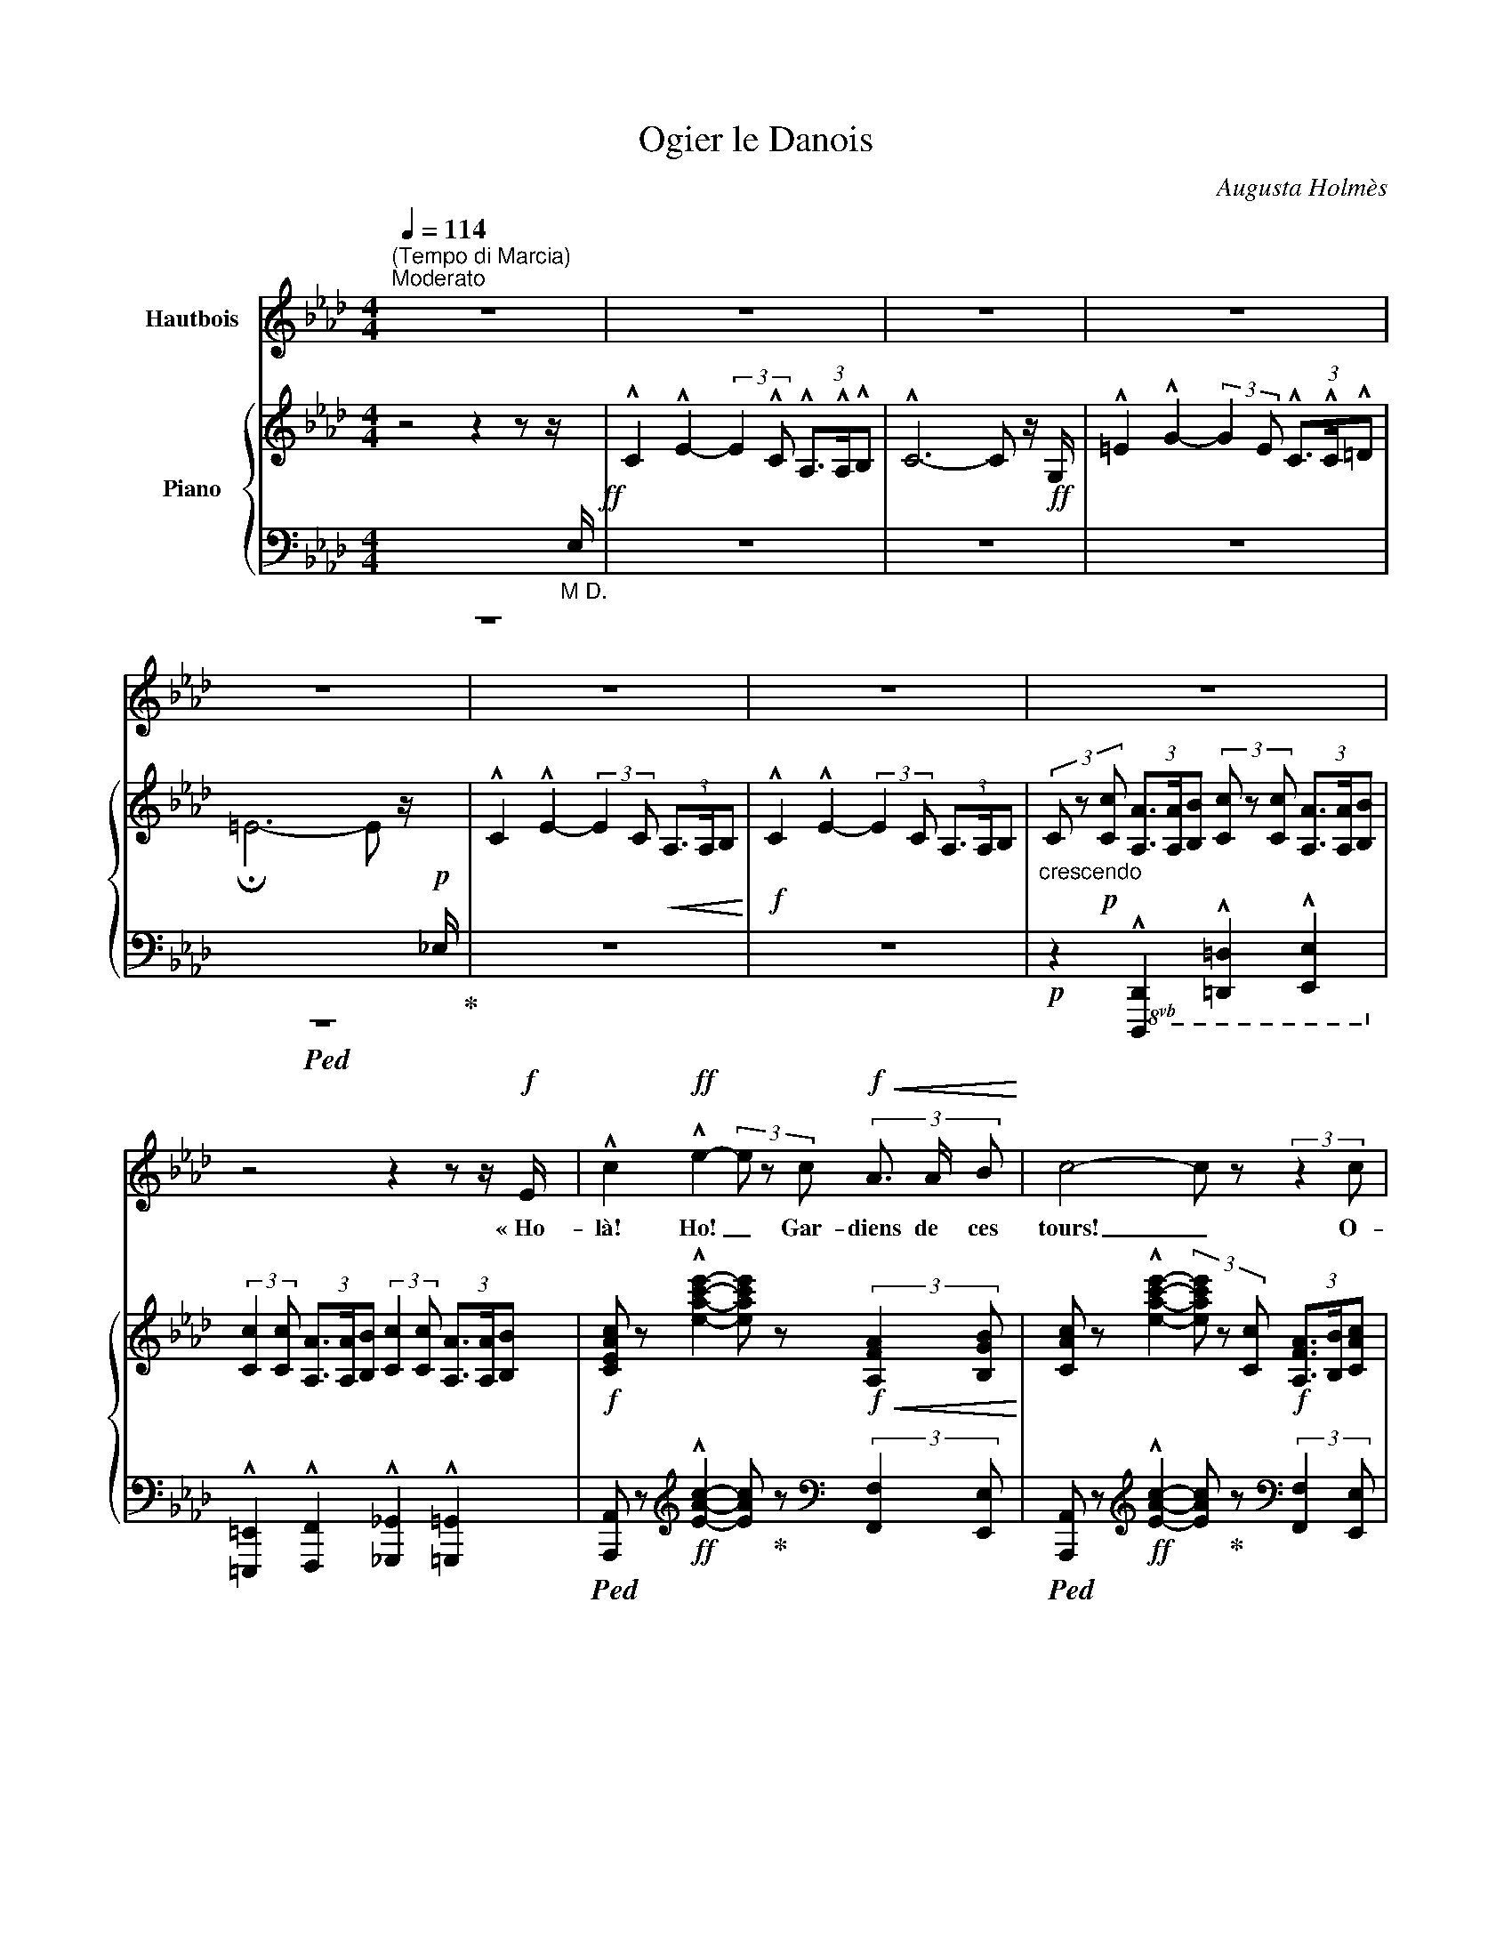 X:1
T:Ogier le Danois
C:Augusta Holmès
Z:Augusta Holmès
Z:OpenScore (CC0)
%%score 1 { ( 2 5 6 ) | ( 3 4 7 ) }
L:1/8
Q:1/4=114
M:4/4
I:linebreak $
K:Ab
V:1 treble nm="Hautbois"
V:2 treble nm="Piano"
V:5 treble 
V:6 treble 
V:3 bass 
V:4 bass 
V:7 bass 
L:1/4
V:1
"^(Tempo di Marcia)""^Moderato" z8 | z8 | z8 | z8 |$ z8 | z8 | z8 | z8 |$ z4 z2 z z/!f! E/ | %9
w: ||||||||« Ho-|
 !^!c2!ff! !^!e2- (3e z c!f!!<(! (3A3/2 A/ B!<)! | c4- c z (3:2:2z2 c |$ d2 e3/2 f/ c3 c | %12
w: là! Ho! _ Gar- diens de   ces|tours! _ O-|\- gier le Da- nois ré-|
 (3d3/2 c/ B e2 A2- A/ z/!p! A |!<(! B2 B3/2 B/ !breath!c2 c2 | A3/2 A/ A2 d2- d d |$ %15
w: clame * sa vil- le! _ Je|viens d'A- val- lon, la|mer- veilleuse * î- le Où|
 B3/2 B/ B2 e2 =d c!<)! | f3 B e2- e z/!ff! E/ | !^!c2 !^!e2- e2 z z/!ff! E/ | %18
w: vi- vent les Preux dans de|clairs sé- jours! * Ho-|là! Ho! _ Ho-|
 !^!c2 !^!e2- e2 z2 |$!ff! !^!_f2 !^!f2 !^!f3 !^!f | !^!_c4 A2 z!f! _F | !^!=c4 e3 !^!e | %22
w: là! Ho! _|ou- vrez- moi ma|vil- le, Gar-|diens de ces|
 !^!A4- A z !fermata!z!p! E/ E/ ||$[K:Cb][Q:1/4=76]"^un peu plus lent" A2 G2 A2 z B | %24
w: tours! » _ Ca- va-|\- lier gé- ant, plus|
!<(! c2 d3/2 d/ e2!<)!!mf! e z/!p! E/ | c3/2 A/ =F2 B2 G3/2 E/ | %26
w: haut que nos chê- nes, Que|clâ- mes- tu donc en le-|
 !tenuto!B2 !tenuto!B2 !tenuto!B2- B z/ E/ |$"^avec terreur" A2 G3/2 G/!<(! A2 z B | %28
w: vant les bras? _ Es-|\- tu le Hé- raut des|
 c2 d3/2!<)!!f! d/ e2 e/ z/!mf! e | (fe) d c"^dim." (BA) G F |!p! E2 D2 E2 z!<(! E!<)! |$ %31
w: lut- tes pro- chai- nes? Nous|som- * mes pe- tits _ et nous|par- lons bas, Nous|
!>(! d2 d (d!>)! E2-)!f! E E/ E/ |!<(! d3 d (=d>=f)!<)! f z ||[M:2/4] z4 || %34
w: som- mes vain- cus, * nous ai-|mons nos chaî- * nes!||
[M:4/4]!mf! e2- e/ c/ A/ F/ E2 z!p! F |$ A3/2 A/ =G2 A2 z z/!f! E/ || %36
w: Pas- * se ton che- min! Nous|n'ou- vri- rons pas « Ho-|
[K:Ab][Q:1/4=84]"^1º Tempo" !^!c2!ff! !^!e2- (3e z c!f! (3A3/2 A/ B | c4- c z (3:2:2z2 c |$ %38
w: là! Ho! _ Gar- diens de ces|tours! _ O-|
 !^!d2 !^!e3/2 !^!f/ !^!c3 c | (3!^!d3/2 c/ B !^!e2 !^!A2- A z |!p! B!<(! B B B c2 c2 | %41
w: \- gier le Da- nois c'est|moi, vo- tre maî- tre! _|Vous ne vou- lez donc pas|
 A2 A A d2 d2!<)! |$"^cresc." B B B B e2 =d c |!mf! f3 B e2- e z/!f! E/ | %44
w: me re- con- naî- tre?|Je ne suis   par- ti que de-|puis trois jours! * Ho-|
 !^!c2!ff! !^!e2- e2 z z/!f! E/ | !^!c2!ff! !^!e2- e z (3:2:2z2 e |$ !^!_f4!ff! f3 f | %47
w: là! Ho! _ Ho|là! Ho! _ C'est|moi, vo- tre|
 (!tenuto!a2 !tenuto!_f2 !tenuto!_c2) z A | !^!e4 !^!e3 !^!e | !^!A4- A z !fermata!z!p! E ||$ %50
w: maî- * tre, Gar-|diens de ces|tours! » * O-|
[K:Cb][Q:1/4=76]"^un peu plus lent" A2 G3/2 G/ A2 z!<(! B/ B/ | c2 z d e2 e!<)! z | %52
w: \- gier le Da- nois? E- tran-|ger, tu rê- ves!|
 c c A3/2 =F/ B2 G E | !tenuto!B2 !tenuto!B2 !tenuto!B2- B z |$!p! A2 G!<(! E/ G/ A3 B | %55
w: Il a dis- pa- ru de- puis|trois cents ans! _|Nous ne vou- lons plus de|
 c2 d3/2!<)! d/ e2 e z |!mf!!>(! f e d c (BA) G F |$ E2!>)! D2 E2 z!<(! E!<)! | %58
w: guer- res sans trê- ves...|Nous a- vons de l'or, _ des pa-|\- lais lui- sants, Et|
 d2 d (d E2-)!<(! E E | d2 d d (=d3 =f)!<)! ||[M:2/4] =f2 z2 ||$ %61
w: pour nos plai- sirs _ les|nuits sont trop brè- *|ves...|
[M:4/4]!mf! e2- e/ c/ A/ F/ E2 z!p! F/ F/ | A2 =G2 A2 z z/!f! E/ || %63
w: Et _ nous ou- bli- ons les hé-|ros ab- sents! « A-|
[K:Ab][Q:1/4=84]"^1º Tempo" c2 e2- (3e z c (3A3/2 A/ B |$ c6- c z | %65
w: dieu donc _ gar- diens de   ces|tours! _|
 !^!d !^!d !^!e !^!f !^!c2- c c | (3=e3/2 =d/ c (d4 G) z |$ %67
w: Vous n'en- ten- drez plus _ ma|voix qui vous cri- e:|
!f!"^crescendo" G2- G z/ =E/ c2- c z/ G/ | =e2- e z/ c/ f2- f e/ =d/ |!ff! g8- |$ (g2 f2) e2- e z | %71
w: Gloi- re! Hon- neur! _ Ver-|tu! _ De- voir _ et Pa-|tri-|* * e!  _|
"^rubato appass."!mf! d2- d/ B/[Q:1/4=80]"^poco più lento" A/ G/ c2- c!f! c | %72
w: O _ mon seul dé- sir, _ mes|
 f2- (f/d/ c/) B/ e2- e!f! A |$!f! (_g4 f2-) f/!mf! z/ A | (_f4 e2-) e/ z/!p!"^en pleurant" E | %75
w: seu- * * les a- mours, _ O|Fran- ce! _ O|Fran- ce _ O|
 d4 c2 B2 |$ (BA) c2- c z!mf! (e2 | F6-)!<(! F F | (A4 c2)!<)! z!f! A | f8 |$ !^!e4 e4 | %81
w: Fran- ce fleu-|\- ri- * e! _ A-|dieu _ A-|dieu! _ A-|dieu|pour tou-|
[Q:1/4=84]"^1º Tempo" !^!e4- e z z2 | z8 | z8 |$ z8 | z8 | z8 | z8 | z8 |] %89
w: jours! » _||||||||
V:2
 z4 z2 z z/"_M D."[I:staff +1] E,/!ff! | %1
[I:staff -1] !^!C2 !^!E2- (3:2:2E2 !^!C (3!^!A,3/2!^!A,/!^!B, | !^!C6- C z/!ff! G,/ | %3
 !^!=E2 !^!G2- (3:2:2G2 E (3!^!C3/2!^!C/!^!=D |$ !fermata!=E6- E z/!p![I:staff +1] _E,/ | %5
[I:staff -1] !^!C2 !^!E2- (3:2:2E2 C!<(! (3A,3/2A,/B,!<)! | %6
!f! !^!C2 !^!E2- (3:2:2E2 C (3A,3/2A,/B, | %7
"_crescendo" (3C z!p! [Cc] (3[A,A]3/2[A,A]/[B,B] (3[Cc] z [Cc] (3[A,A]3/2[A,A]/[B,B] |$ %8
 (3:2:2[Cc]2 [Cc] (3[A,A]3/2[A,A]/[B,B] (3:2:2[Cc]2 [Cc] (3[A,A]3/2[A,A]/[B,B] | %9
!f! [CEAc] z !^![eac'e']2- [eac'e'] z!f!!<(! (3:2:2[A,FA]2 [B,GB]!<)! | %10
 [CAc] z !^![eac'e']2- (3[eac'e'] z [Cc]!f! (3[A,FA]3/2[B,B]/[CAc] |$ %11
 !^![DFAd]2 [Ee]>[Ff] !^![C=EGc]2- [CEGc] z | !^![DFd]2 !^![B,EGB]2 !^![CEAc]2- [CEAc] z | %13
!p! ([B,EGB]4!<(! [CEGc]4 | [A,CFA]4 [DFAd]4 |$ [B,EGB]4!<)! [EGce]4 | %16
!p!{=D-A-} [DAf]4 [EGe]2-) [EGe] z | %17
!ff! [CAc] z [eac'e']2- (3[eac'e'] z!f! [Cc] (3[A,FA]3/2[A,A]/[B,GB] | %18
 [CAc] z [eac'e']2- (3[eac'e'] z [Cc] (3[A,A]3/2[Cc]/[Ee] |$ [_F_Ac_f]4- [FAcf]2- [FAcf] z | %20
!f!!>(! [_fa_c']2- [fac']2!p! x4!>)! |!f! !^![C=EGc]4 !^![B,_EGB]4 | %22
 !^![CEAc]4- [CEAc] z !fermata!z2 ||$[K:Cb][K:bass]!p! (A,2 G,2 A,2-) A,(B, | %24
!<(! C2 D2 E2-) E!<)! z |!p! (C2 A,2 B,4) | (=D4 E2-) E z |$ %27
[K:treble]!p! [CE] z!<(! [B,E] z [CE] z z G | [EG] z [GB] z [Gc] z!<)! z2 |!sfz!!>(! [B,FA]8!>)! | %30
!p! [B,E=G]2 [B,DA]2 [B,EG]2- [B,EG] z |$!>(! ([ABd-]4 [=GBd]2-) [GBd]!>)! z | %32
!f! ([ABd]4!<(! [Ac=d]2 [cd=f])!<)! z ||[M:2/4] z4 ||[M:4/4]!mf! [EAce]2 z2 z4 |$ %35
!p! [B,FA] z [B,E=G] z [CEA] z z2 || %36
[K:Ab]!ff! [CAc] z !^![eac'e']2- [eac'e'] z!f! (3:2:2[A,FA]2 [B,GB] | %37
 [CAc] z!ff! [eac'e']2- (3[eac'e'] z!f! [Cc] (3[A,FA]3/2[B,B]/[CAc] |$ %38
 !^![DFAd]2 !^![Ee]>!^![Ff] !^![C=EGc]2- [CEGc] z | [DFd] z [B,EGB] z [CEAc]2- [CEAc] z | %40
!p!"_crescendo" ([B,EGB]4 [CEGc]4 | [A,CFA]4 [DFAd]4 |$"_cresc." [B,EGB]4 [EGce]4 | %43
!mf!!>(!{=D-A} [DAf]4 [EGe]2-) [EGe]!>)! z | %44
!ff! [CAc] z [eac'e']2- (3[eac'e'] z!mf! [Cc] (3[A,FA]3/2[A,A]/[B,GB] | %45
 [CAc] z!ff! [eac'e']2- (3[eac'e'] z [Cc] (3[A,A]3/2[Cc]/[Ee] |$ [_F-Ac-_f-]4 [FAcf]2 z2 | %47
 [_c_fa]4- [cfa]2 z2 |!f! !^![CEAc]4 !^![B,EGB]4 | !^![CEAc]4- [CEAc] z !fermata!z2 ||$ %50
[K:Cb][K:bass]!p! (A,2 G,2 A,2-) A,!<(!(B, | C2 D2 E2-)!<)! E z |!p! C2 A,2 B,4 | (=D4 E2-) E z |$ %54
!p! [CE] z [B,E] z [CE] z[K:treble]!<(! z [DG] | [EG] z [GB] z [Gc] z!<)! z2 |!>(! [B,FA]8!>)! |$ %57
!p! ([B,E=G]2 [B,DA]2 [B,EG]2-) [B,EG] z |!>(! (([ABd]4 [=GBd]2-)) [GBd]!>)! z | %59
!<(! ([ABd]4 [Ac=d]4!<)! ||[M:2/4]!f! [=cd=f]) z z2 ||$[M:4/4]!mf! [EAce]2 z2 z4 | %62
!p! [B,FA] z [B,E=G] z [CEA] z z2 || %63
[K:Ab]!f! [CAc] z [eac'e']2- [eac'e'] z!mf! (3:2:2[A,FA]2 [B,GB] |$ %64
!f! [CAc] z!f! [eac'e']2- (3[eac'e'] z!mf! [Cc] (3[A,FA]3/2[B,B]/[CAc] | %65
 !^![DFAd]2 !^![Ee]!^![Ff] !^![C=EGc]2- [CEGc] z |!f! [=EGc=e] z [G=Bfg] z [gbf'g'] z z2 |$ %67
!pp!!8va(!"_crescendo" !///-!g''2 g'2 !///-!=e''2 =e'2 | !///-!c''2 c'2!8va)! !///-!=a'2 =a2 | %69
!f!!8va(! [=bf'=b']!8va)! z (3:2:4[=Bfb]z/[=ABf=a]/[GBfg] [=df=d'] z z2 |$ %70
!>(! [_dg_d'][ege'] [fd'f']2!8va(! [gd'g']2 [d'g'd'']2!>)!!8va)! | %71
 (!///-!!^!e"_rubato appass." G)"^poco più lento" e z (!///-!e A) e z | %72
 (!///-!!^!g!f! d) g z (!///-!!^!_g c) g z |$ %73
!f! ([Beb]2 [cec'][Beb]) (3[Afa][Bfb][cfc'] ([dfd'][faf']/) z/ | %74
!mf! ([Ada]2 [Bdb]"_dim."[Ada] [cac']2 [ee']2) | %75
!p!!8va(! ([_f_f']2 [=f=f']!>(![_g_g'] [=g=g']2 [e'e'']2) |$ [e'e'']4- [e'e'']2!8va)!!>)! z2 | %77
!pp! (!///-![A=d]4 =D4) |"_crescendo" (!///-![A=d]4 =D4) | (!///-![G_d]4 _D4) |$ %80
!mf! [EGde] z!ff!!>(! (!^![d-g-c']4 [dgb])!>)! z | %81
!mf! [CAc] z!f! [eac'e']2- (3[eac'e'] z!mf! [Cc]!>(! (3:2:4[A,FA]z/[A,A]/[B,GB]!>)! | %82
!p!"_dim." [CAc] z [eac'e']2- (3[eac'e'] z [Cc] (3:2:4[A,FA]z/[A,A]/[B,GB] | %83
 [CAc]4- (3([CAc] z[I:staff +1] C) (3:2:4A,[I:staff -1]z/[I:staff +1]A,/B, |$[I:staff -1] z8 | z8 | %86
 [C=EGc]6- [CEGc] z |!ppp! [C_EAc]8- | [CEAc]4- [CEAc]2 !fermata!z2 |] %89
V:3
 z8 | z8 | z8 | z8 |$!ped! z8!ped-up! | z8 | z8 | %7
!p! z2!8vb(! !^![D,,,D,,]2 !^![=D,,,=D,,]2 !^![E,,,E,,]2!8vb)! |$ %8
 !^![=E,,,=E,,]2 !^![F,,,F,,]2 !^![_G,,,_G,,]2 !^![=G,,,=G,,]2 | %9
!ped! [A,,,A,,] z[K:treble]!ff! !^![EAc]2- [EAc]!ped-up! z[K:bass] (3:2:2[F,,F,]2 [E,,E,] | %10
!ped! [A,,,A,,] z[K:treble]!ff! !^![EAc]2- [EAc]!ped-up! z[K:bass] (3:2:2[F,,F,]2 [E,,E,] |$ %11
 !^![D,,D,]2 !^![E,,E,]>!^![F,,F,] !^![C,,C,]2- [C,,C,] z | %12
 !^![B,,,B,,]2!8vb(! !^![E,,,E,,]2 !^![A,,,A,,]2- [A,,,A,,]!8vb)! z | ([E,,E,]4 [C,,C,]4 | %14
 [F,,F,]4 [B,,,B,,]4 |$ [E,,E,]4 [C,,C,]4 | [B,,,B,,]4 E,,2- E,,) z | %17
!ped! [A,,,A,,] z[K:treble] [EAc]2- [EAc]!ped-up! z[K:bass]!ped! (3:2:2[F,,F,]2 [E,,E,] | %18
 [A,,,A,,]!ped-up! z[K:treble] [EAc]2- (3[EAc] z[K:bass] C, (3A,,3/2C,/E, |$ %19
 [_F,,_F,]4- [F,,F,]2- [F,,F,] z |[K:treble]!ped! [_C_FA]4- [CFA] z z2!ped-up! | %21
[K:bass] !^![C,,C,]4 !^![_E,,,_E,,]4 | %22
!ped! !///-!!^!A,,,2 A,,2- [A,,,A,,] z!ped-up! !fermata!z2 ||$ %23
[K:Cb] [A,,,A,,] z [E,,,E,,] z [A,,,A,,] z z [G,,,G,,] | [C,,C,] z [G,,,G,,] z [C,,C,] z z2 | %25
 [A,,,A,,] z [C,,C,] z [B,,,B,,] z z2 | %26
 [B,,,B,,]2 z2!8vb(!!ped! !///-!E,,, E,, E,,,!8vb)! z!ped-up! |$ %27
 [A,,,A,,] z [E,,,E,,] z [A,,,A,,] z z [G,,,G,,] | [C,,C,] z [G,,,G,,] z [C,,C,] z z2 | [D,,D,]8 | %30
 ([E,,E,]2 [F,,F,]2 [E,,E,]2-) [E,,E,] z |$[K:treble] (F4 !^!E2-) E z | (F4 =F2 A) z || %33
[M:2/4] z4 ||[M:4/4][K:bass] [E,,E,]2 z2 z4 |$ [D,,D,] z [E,,E,] z [F,,,F,,] z z2 || %36
[K:Ab]!ped! [A,,,A,,] z[K:treble] [EAc]2- [EAc]!ped-up! z[K:bass] (3:2:2[F,,F,]2 [E,,E,] | %37
!ped! [A,,,A,,] z[K:treble] [EAc]2- [EAc]!ped-up! z[K:bass] (3:2:2[F,,F,]2 [E,,E,] |$ %38
 !^![D,,D,]2 !^![E,,E,]>!^![F,,F,] !^![C,,C,]2- [C,,C,] z | %39
 [B,,,B,,] z [E,,,E,,] z [A,,,A,,]2- [A,,,A,,] z | ([E,,E,]4 [C,,C,]4 | [F,,F,]4 [B,,,B,,]4 |$ %42
 [E,,E,]4 [C,,C,]4 | (([B,,,B,,]4) E,,2-)) E,, z | %44
!ped! [A,,,A,,] z[K:treble] [EAc]2- [EAc]!ped-up! z[K:bass] (3:2:2[F,,F,]2 [E,,E,] | %45
!ped! [A,,,A,,] z[K:treble] [EAc]2- (3[EAc]!ped-up! z[K:bass] C, (3A,,3/2C,/E, |$ %46
 [_F,,_F,]4- [F,,F,]2 z2 |!ff! [_C_FA]4- [CFA]2 z2 | !^![E,,E,]4 !^![E,,E,]4 | %49
 [A,,A,] z!ped! !///-!A,,, A,, A,,,!ped-up! z !fermata!z2 ||$ %50
[K:Cb] [A,,,A,,] z [E,,,E,,] z [A,,,A,,] z z [G,,,G,,] | [C,,C,] z [G,,,G,,] z [C,,C,] z z2 | %52
 [A,,,A,,] z [C,,C,] z [B,,,B,,] z z2 | %53
 [B,,,B,,]2 z2!8vb(!!ped! !///-!E,,, E,, E,,,!8vb)!!ped-up! z |$ %54
 [A,,,A,,] z [E,,,E,,] z [A,,,A,,] z z [G,,,G,,] | [C,,C,] z [G,,,G,,] z [C,,C,] z z2 | [D,,D,]8 |$ %57
 ([E,,E,]2 [F,,F,]2 [E,,E,]2-) [E,,E,] z |[K:treble] F4 E2- E z | (F4 =F4 ||[M:2/4] A) z z2 ||$ %61
[M:4/4][K:bass] [E,,E,]2 z2 z4 | [D,,D,] z [E,,E,] z [A,,,A,,] z z2 || %63
[K:Ab]!ped! [A,,,A,,]!ped-up! z[K:treble]!ped! [EAc]2- [EAc]!ped-up! z[K:bass] (3:2:2[F,,F,]2 [E,,E,] |$ %64
!ped! [A,,,A,,] z!ped-up![K:treble]!ped! [EAc]2- [EAc]!ped-up! z[K:bass] (3:2:2[F,,F,]2 [E,,E,] | %65
 !^![D,,D,]2 !^![E,,E,]!^![F,,F,] !^![C,,C,]2- [C,,C,] z | %66
!ped! z2 [G,=B,=DF] z[K:treble] [G=B=df] z[K:bass] z2!ped-up! |$ %67
!ped! !arpeggio![G,C=EG]2- [G,CEG]!ped-up! z!ped! !arpeggio![CEGc]2- [CEGc]!ped-up! z | %68
!ped! !arpeggio![=EGc=e]2- [EGce]!ped-up! z!ped! !arpeggio![F=A=df]2- [FAdf]!ped-up! z | %69
[K:bass]!ped! z2 (3:2:4[G,=B,=DF]z/[G,B,DF]/[G,B,DF] [G,B,DF]!ped-up! z z2 |$ %70
!ped! z2 !///-![B,DE]2 G2 [B,DE]!ped-up! z | %71
!ped!({E,,E,)} D2- D/!ped-up!B,/A,/G,/!ped!({A,,E,)} C2- C!ped-up! z | %72
!ped!{/[E,,E,]} (F2- F/!ped-up!D/C/B,/!ped!({A,,A,)} E2-) E!ped-up! z |$ z2 A, z z2 A, z | %74
!ped! x2 =G,!ped-up!A,!ped!({E,,E,)} (3E_FG[K:treble] x!ped-up! x |"_una corda" (!arpeggio![EG]8 |$ %76
 c4) x2 x2 |[K:bass]!ped! (!///-!B,,,4 B,,4) | (!///-!B,,,4 B,,4)!ped-up! | %79
!8vb(! !///-!E,,,4 E,,4 |$ [E,,,E,,]!8vb)! z[K:treble] ([E-G-c]4 [EGB]) z | %81
[K:bass]!ped! [A,,,A,,]!ped-up! z[K:treble]!ped! [EAc]2- [EAc]!ped-up! z[K:bass] (3[F,,F,] z [E,,E,] | %82
!ped! [A,,,A,,]!ped-up! z[K:treble]!ped! [EAc]2- [EAc]!ped-up! z[K:bass] (3[F,,F,] z [E,,E,] | %83
 [A,,,A,,] z [G,,,G,,] z [A,,,A,,] z [F,,,F,,] z |$"_una corda" C4- (3C z C (3:2:4A,z/A,/B, | %85
!pp!!ped!!8vb(! !///-!C,,,2 C,,2!ped-up! !///-!C,,,2 C,,2 |!ped! (!///-!C,,,4 C,,4)!ped-up! | %87
"_una corda" A,,,2 z2 A,,,2 z2 | A,,,2!8vb)! z2 !fermata!z4 |] %89
V:4
 x8 | x8 | x8 | x8 |$ x4 x2 x x | x8 | x8 | x2!8vb(! x6!8vb)! |$ x8 | x2[K:treble] x4[K:bass] x2 | %10
 x2[K:treble] x4[K:bass] x2 |$ x8 | x2!8vb(! x5!8vb)! x | x8 | x8 |$ x8 | x8 | %17
 x2[K:treble] x4[K:bass] x2 | x2[K:treble] x3[K:bass] x3 |$ x8 |[K:treble] x8 |[K:bass] x8 | x8 ||$ %23
[K:Cb] x8 | x8 | x8 | x4!8vb(! x3!8vb)! x |$ x8 | x8 | x8 | x8 |$[K:treble] x8 | x8 ||[M:2/4] x4 || %34
[M:4/4][K:bass] x8 |$ x8 ||[K:Ab] x2[K:treble] x4[K:bass] x2 | x2[K:treble] x4[K:bass] x2 |$ x8 | %39
 x8 | x8 | x8 |$ x8 | x8 | x2[K:treble] x4[K:bass] x2 | x2[K:treble] x10/3[K:bass] x8/3 |$ x8 | %47
 x8 | x8 | x8 ||$[K:Cb] x8 | x8 | x8 | x4!8vb(! x3!8vb)! x |$ x8 | x8 | x8 |$ x8 |[K:treble] x8 | %59
 x8 ||[M:2/4] x4 ||$[M:4/4][K:bass] x8 | x8 ||[K:Ab] x2[K:treble] x4[K:bass] x2 |$ %64
 x2[K:treble] x4[K:bass] x2 | x8 | [G,,,G,,]6-[K:treble][K:bass] [G,,,G,,] z |$ x8 | x8 | %69
[K:bass] [G,,,G,,]4- [G,,,G,,] z z2 |$ [E,,E,]6- [E,,E,] z | z2 E, z z2 E, z | z2 E, z z2 A, z |$ %73
({A,,A,)} (_G4{D,A,} F4) |({D,,-D,-)} [D,,D,]2- [D,,D,] x x x[K:treble] x2 | d4 c2 B2 |$ %76
 BA- [Ac]2- [Ac]2 x2 |[K:bass] x8 | x8 |!8vb(! x8 |$ x!8vb)! x[K:treble] x6 | %81
[K:bass] x2[K:treble] x4[K:bass] x2 | x2[K:treble] x4[K:bass] x2 | x8 |$ %84
 [A,,,A,,] z [G,,,G,,] z [A,,,A,,] z [F,,,F,,] z |!8vb(! [F,,=A,,C,]6- [F,,A,,C,] z | x8 | x8 | %88
 x2!8vb)! x6 |] %89
V:5
 x8 | x8 | x8 | x8 |$ x8 | x8 | x8 | x8 |$ x8 | x8 | x8 |$ x8 | x8 | x8 | x8 |$ x8 | x8 | x8 | %18
 x8 |$ x8 | _c2 (6:4:6c/(_f/a/_c'/_f'/a'/ _c'') z z2 | x8 | x8 ||$ %23
[K:Cb][K:bass] [C,E,] z [B,,E,] z [C,E,] z z [D,G,] | [E,G,] z [G,B,] z [G,C] z z2 | E4- E2 z2 | %26
 [=F,B,]2 z2 [=G,B,]2 [G,B,] z |$[K:treble] (A,2 G,2 A,2-) A,/ z/ ([B,D] | C2 (D2 E2-)) E z | x8 | %30
 x8 |$ x8 | x8 ||[M:2/4] x4 ||[M:4/4] x8 |$ x8 ||[K:Ab] x8 | x8 |$ x8 | x8 | x8 | x8 |$ x8 | x8 | %44
 x8 | x8 |$ x8 | x8 | x8 | x8 ||$[K:Cb][K:bass] [C,E,] z [B,,E,] z [C,E,] z z [D,G,] | %51
 [E,G,] z [G,B,] z [G,C] z z2 | E4- E2 z2 | [=F,B,]2 z2 [=G,B,]2- [G,B,] z |$ %54
 (A,2 G,2 (A,2[K:treble] A,))(B, | C2 D2 E2- E) z | x8 |$ x8 | x8 | x8 ||[M:2/4] x4 ||$[M:4/4] x8 | %62
 x8 ||[K:Ab] x8 |$ x8 | x8 | x8 |$!8va(! x8 | x4!8va)! x4 |!8va(! x!8va)! x7 |$ x4!8va(! x4!8va)! | %71
 x8 | x8 |$ x8 | x8 |!8va(! x8 |$ x6!8va)! x2 | x8 | x8 | x8 |$ x8 | x8 | x8 | x8 |$ x8 | x8 | x8 | %87
 x8 | x8 |] %89
V:6
 x8 | x8 | x8 | x8 |$ x8 | x8 | x8 | x8 |$ x8 | x8 | x8 |$ x8 | x8 | x8 | x8 |$ x8 | x8 | x8 | %18
 x8 |$ x8 | x8 | x8 | x8 ||$[K:Cb][K:bass] x8 | x8 | =F, z z2 G, z z2 | x8 |$[K:treble] x8 | x8 | %29
 x8 | x8 |$ x8 | x8 ||[M:2/4] x4 ||[M:4/4] x8 |$ x8 ||[K:Ab] x8 | x8 |$ x8 | x8 | x8 | x8 |$ x8 | %43
 x8 | x8 | x8 |$ x8 | x8 | x8 | x8 ||$[K:Cb][K:bass] x8 | x8 | =F, z z2 G, z z2 | x8 |$ %54
 x6[K:treble] x2 | x8 | x8 |$ x8 | x8 | x8 ||[M:2/4] x4 ||$[M:4/4] x8 | x8 ||[K:Ab] x8 |$ x8 | x8 | %66
 x8 |$!8va(! x8 | x4!8va)! x4 |!8va(! x!8va)! x7 |$ x4!8va(! x4!8va)! | x8 | x8 |$ x8 | x8 | %75
!8va(! x8 |$ x6!8va)! x2 | x8 | x8 | x8 |$ x8 | x8 | x8 | x8 |$ x8 | x8 | x8 | x8 | x8 |] %89
V:7
 x4 | x4 | x4 | x4 |$ x4 | x4 | x4 | x!8vb(! x3!8vb)! |$ x4 | x[K:treble] x2[K:bass] x | %10
 x[K:treble] x2[K:bass] x |$ x4 | x!8vb(! x5/2!8vb)! x/ | x4 | x4 |$ x4 | x4 | %17
 x[K:treble] x2[K:bass] x | x[K:treble] x3/2[K:bass] x3/2 |$ x4 |[K:treble] x4 |[K:bass] x4 | %22
 x4 ||$[K:Cb] x4 | x4 | x4 | x2!8vb(! x3/2!8vb)! x/ |$ x4 | x4 | x4 | x4 |$[K:treble] x4 | x4 || %33
[M:2/4] x2 ||[M:4/4][K:bass] x4 |$ x4 ||[K:Ab] x[K:treble] x2[K:bass] x | %37
 x[K:treble] x2[K:bass] x |$ x4 | x4 | x4 | x4 |$ x4 | x4 | x[K:treble] x2[K:bass] x | %45
 x[K:treble] x5/3[K:bass] x4/3 |$ x4 | x4 | x4 | x4 ||$[K:Cb] x4 | x4 | x4 | %53
 x2!8vb(! x3/2!8vb)! x/ |$ x4 | x4 | x4 |$ x4 |[K:treble] x4 | x4 ||[M:2/4] x2 ||$ %61
[M:4/4][K:bass] x4 | x4 ||[K:Ab] x[K:treble] x2[K:bass] x |$ x[K:treble] x2[K:bass] x | x4 | %66
 x2[K:treble] x[K:bass] x |$ x4 | x4 |[K:bass] x4 |$ x4 | x4 | x4 |$ x4 | _F2 x[K:treble] A/c/ | %75
 x4 |$ E2- E z |[K:bass] x4 | x4 |!8vb(! x4 |$ x/!8vb)! x/[K:treble] x3 | %81
[K:bass] x[K:treble] x2[K:bass] x | x[K:treble] x2[K:bass] x | x4 |$ x4 |!8vb(! x4 | x4 | x4 | %88
 x!8vb)! x3 |] %89
